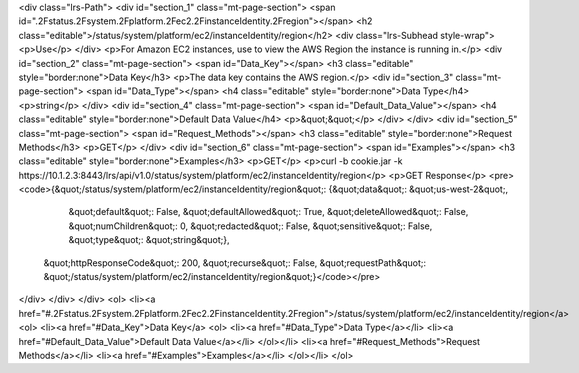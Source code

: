 <div class="lrs-Path">
<div id="section_1" class="mt-page-section">
<span id=".2Fstatus.2Fsystem.2Fplatform.2Fec2.2FinstanceIdentity.2Fregion"></span>
<h2 class="editable">/status/system/platform/ec2/instanceIdentity/region</h2>
<div class="lrs-Subhead style-wrap">
<p>Use</p>
</div>
<p>For Amazon EC2 instances, use to view the AWS Region the instance is running in.</p>
<div id="section_2" class="mt-page-section">
<span id="Data_Key"></span>
<h3 class="editable" style="border:none">Data Key</h3>
<p>The data key contains the AWS region.</p>
<div id="section_3" class="mt-page-section">
<span id="Data_Type"></span>
<h4 class="editable" style="border:none">Data Type</h4>
<p>string</p>
</div>
<div id="section_4" class="mt-page-section">
<span id="Default_Data_Value"></span>
<h4 class="editable" style="border:none">Default Data Value</h4>
<p>&quot;&quot;</p>
</div>
</div>
<div id="section_5" class="mt-page-section">
<span id="Request_Methods"></span>
<h3 class="editable" style="border:none">Request Methods</h3>
<p>GET</p>
</div>
<div id="section_6" class="mt-page-section">
<span id="Examples"></span>
<h3 class="editable" style="border:none">Examples</h3>
<p>GET</p>
<p>curl -b cookie.jar -k https://10.1.2.3:8443/lrs/api/v1.0/status/system/platform/ec2/instanceIdentity/region</p>
<p>GET Response</p>
<pre><code>{&quot;/status/system/platform/ec2/instanceIdentity/region&quot;: {&quot;data&quot;: &quot;us-west-2&quot;,
                                                          &quot;default&quot;: False,
                                                          &quot;defaultAllowed&quot;: True,
                                                          &quot;deleteAllowed&quot;: False,
                                                          &quot;numChildren&quot;: 0,
                                                          &quot;redacted&quot;: False,
                                                          &quot;sensitive&quot;: False,
                                                          &quot;type&quot;: &quot;string&quot;},
 &quot;httpResponseCode&quot;: 200,
 &quot;recurse&quot;: False,
 &quot;requestPath&quot;: &quot;/status/system/platform/ec2/instanceIdentity/region&quot;}</code></pre>
</div>
</div>
</div>
<ol>
<li><a href="#.2Fstatus.2Fsystem.2Fplatform.2Fec2.2FinstanceIdentity.2Fregion">/status/system/platform/ec2/instanceIdentity/region</a>
<ol>
<li><a href="#Data_Key">Data Key</a>
<ol>
<li><a href="#Data_Type">Data Type</a></li>
<li><a href="#Default_Data_Value">Default Data Value</a></li>
</ol></li>
<li><a href="#Request_Methods">Request Methods</a></li>
<li><a href="#Examples">Examples</a></li>
</ol></li>
</ol>
